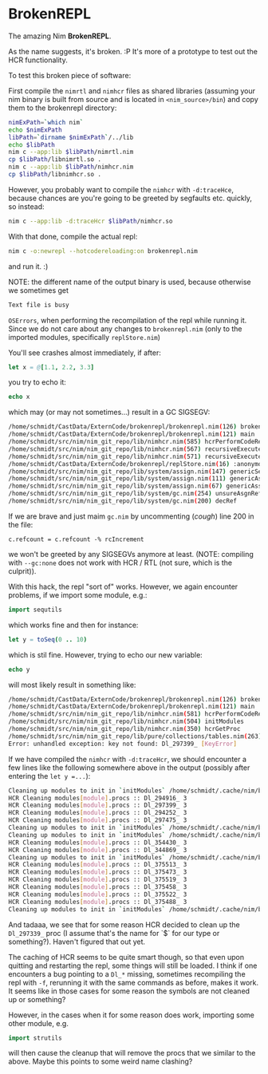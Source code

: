 * BrokenREPL

The amazing Nim *BrokenREPL*.

As the name suggests, it's broken. :P It's more of a prototype to test
out the HCR functionality.

To test this broken piece of software:

First compile the =nimrtl= and =nimhcr= files as shared libraries
(assuming your nim binary is built from source and is located in
=<nim_source>/bin=) and copy them to the brokenrepl directory:
#+BEGIN_SRC sh
nimExPath=`which nim`
echo $nimExPath
libPath=`dirname $nimExPath`/../lib
echo $libPath
nim c --app:lib $libPath/nimrtl.nim
cp $libPath/libnimrtl.so .
nim c --app:lib $libPath/nimhcr.nim
cp $libPath/libnimhcr.so .
#+END_SRC

However, you probably want to compile the =nimhcr= with =-d:traceHce=,
because chances are you're going to be greeted by segfaults
etc. quickly, so instead:
#+BEGIN_SRC sh
nim c --app:lib -d:traceHcr $libPath/nimhcr.so
#+END_SRC

With that done, compile the actual repl:
#+BEGIN_SRC sh
nim c -o:newrepl --hotcodereloading:on brokenrepl.nim
#+END_SRC
and run it. :)

NOTE: the different name of the output binary is used, because
otherwise we sometimes get 
#+BEGIN_SRC sh
Text file is busy
#+END_SRC
=OSErrors=, when performing the recompilation of the repl while
running it. Since we do not care about any changes to =brokenrepl.nim=
(only to the imported modules, specifically =replStore.nim=)


You'll see crashes almost immediately, if after:
#+BEGIN_SRC nim
let x = @[1.1, 2.2, 3.3]
#+END_SRC
you try to echo it:
#+BEGIN_SRC nim
echo x
#+END_SRC
which may (or may not sometimes...) result in a GC SIGSEGV:
#+BEGIN_SRC sh
/home/schmidt/CastData/ExternCode/brokenrepl/brokenrepl.nim(126) brokenrepl
/home/schmidt/CastData/ExternCode/brokenrepl/brokenrepl.nim(121) main
/home/schmidt/src/nim/nim_git_repo/lib/nimhcr.nim(585) hcrPerformCodeReload
/home/schmidt/src/nim/nim_git_repo/lib/nimhcr.nim(567) recursiveExecuteHandlers
/home/schmidt/src/nim/nim_git_repo/lib/nimhcr.nim(571) recursiveExecuteHandlers
/home/schmidt/CastData/ExternCode/brokenrepl/replStore.nim(16) :anonymous
/home/schmidt/src/nim/nim_git_repo/lib/system/assign.nim(147) genericSeqAssign
/home/schmidt/src/nim/nim_git_repo/lib/system/assign.nim(111) genericAssign
/home/schmidt/src/nim/nim_git_repo/lib/system/assign.nim(67) genericAssignAux
/home/schmidt/src/nim/nim_git_repo/lib/system/gc.nim(254) unsureAsgnRef
/home/schmidt/src/nim/nim_git_repo/lib/system/gc.nim(200) decRef
#+END_SRC

If we are brave and just maim =gc.nim= by uncommenting (/cough/) line
200 in the file:
#+BEGIN_SRC 
c.refcount = c.refcount -% rcIncrement
#+END_SRC
we won't be greeted by any SIGSEGVs anymore at least. 
(NOTE: compiling with =--gc:none= does not work with HCR / RTL (not
sure, which is the culprit)).

With this hack, the repl "sort of" works. However, we again encounter
problems, if we import some module, e.g.:
#+BEGIN_SRC nim
import sequtils
#+END_SRC
which works fine and then for instance:
#+BEGIN_SRC nim
let y = toSeq(0 .. 10)
#+END_SRC
which is stil fine. However, trying to echo our new variable:
#+BEGIN_SRC nim 
echo y
#+END_SRC
will most likely result in something like:
#+BEGIN_SRC sh
/home/schmidt/CastData/ExternCode/brokenrepl/brokenrepl.nim(126) brokenrepl
/home/schmidt/CastData/ExternCode/brokenrepl/brokenrepl.nim(121) main
/home/schmidt/src/nim/nim_git_repo/lib/nimhcr.nim(581) hcrPerformCodeReload
/home/schmidt/src/nim/nim_git_repo/lib/nimhcr.nim(504) initModules
/home/schmidt/src/nim/nim_git_repo/lib/nimhcr.nim(350) hcrGetProc
/home/schmidt/src/nim/nim_git_repo/lib/pure/collections/tables.nim(263) []
Error: unhandled exception: key not found: Dl_297399_ [KeyError]
#+END_SRC

If we have compiled the =nimhcr= with =-d:traceHcr=, we should
encounter a few lines like the following somewhere above in the
output (possibly after entering the =let y =...=):
#+BEGIN_SRC sh
Cleaning up modules to init in `initModules` /home/schmidt/.cache/nim/brokenrepl_d/libstdlib_strutils.nim.c.so 
HCR Cleaning modules[module].procs :: Dl_294916_ 3                                                          
HCR Cleaning modules[module].procs :: Dl_297399_ 3                                                          
HCR Cleaning modules[module].procs :: Dl_294252_ 3                                                          
HCR Cleaning modules[module].procs :: Dl_297475_ 3                                                          
Cleaning up modules to init in `initModules` /home/schmidt/.cache/nim/brokenrepl_d/libreplStore.nim.c.so            
Cleaning up modules to init in `initModules` /home/schmidt/.cache/nim/brokenrepl_d/libstdlib_os.nim.c.so       
HCR Cleaning modules[module].procs :: Dl_354430_ 3                                                          
HCR Cleaning modules[module].procs :: Dl_344869_ 3                                                          
Cleaning up modules to init in `initModules` /home/schmidt/.cache/nim/brokenrepl_d/libstdlib_osproc.nim.c.so   
HCR Cleaning modules[module].procs :: Dl_375513_ 3                                                          
HCR Cleaning modules[module].procs :: Dl_375473_ 3                                                          
HCR Cleaning modules[module].procs :: Dl_375519_ 3                                                          
HCR Cleaning modules[module].procs :: Dl_375458_ 3                                                          
HCR Cleaning modules[module].procs :: Dl_375522_ 3                                                          
HCR Cleaning modules[module].procs :: Dl_375488_ 3                                                          
Cleaning up modules to init in `initModules` /home/schmidt/.cache/nim/brokenrepl_d/lib_7shell7shell.nim.c.so   
#+END_SRC

And tadaaa, we see that for some reason HCR decided to clean up the
=Dl_297339_= proc (I assume that's the name for `$` for our type or
something?). Haven't figured that out yet.

The caching of HCR seems to be quite smart though, so that even upon
quitting and restarting the repl, some things will still be loaded. I
think if one encounters a bug pointing to a =Dl_*= missing, sometimes
recompiling the repl with =-f=, rerunning it with the same commands as
before, makes it work. It seems like in those cases for some reason
the symbols are not cleaned up or something?

However, in the cases when it for some reason does work, importing
some other module, e.g.
#+BEGIN_SRC nim
import strutils
#+END_SRC
will then cause the cleanup that will remove the procs that we similar
to the above. Maybe this points to some weird name clashing?
